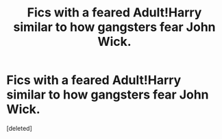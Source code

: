 #+TITLE: Fics with a feared Adult!Harry similar to how gangsters fear John Wick.

* Fics with a feared Adult!Harry similar to how gangsters fear John Wick.
:PROPERTIES:
:Score: 1
:DateUnix: 1558066008.0
:DateShort: 2019-May-17
:FlairText: Prompt
:END:
[deleted]

